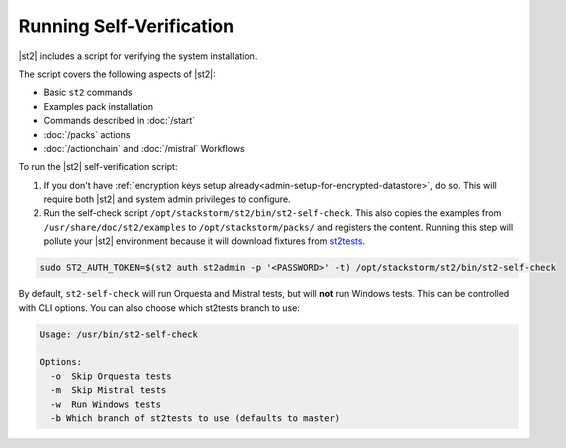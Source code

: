 Running Self-Verification
=========================

|st2| includes a script for verifying the system installation.

The script covers the following aspects of |st2|:

* Basic ``st2`` commands
* Examples pack installation
* Commands described in :doc:`/start`
* :doc:`/packs` actions
* :doc:`/actionchain` and :doc:`/mistral` Workflows

To run the |st2| self-verification script:

1. If you don't have :ref:`encryption keys setup already<admin-setup-for-encrypted-datastore>`, do so.
   This will require both |st2| and system admin privileges to configure.

2. Run the self-check script ``/opt/stackstorm/st2/bin/st2-self-check``. This also copies the examples from ``/usr/share/doc/st2/examples`` to ``/opt/stackstorm/packs/`` and registers the content. Running this step will pollute your |st2| environment because it will download fixtures from `st2tests <https://github.com/StackStorm/st2tests/tree/master/packs/>`__.

.. code-block:: bash

    sudo ST2_AUTH_TOKEN=$(st2 auth st2admin -p '<PASSWORD>' -t) /opt/stackstorm/st2/bin/st2-self-check

By default, ``st2-self-check`` will run Orquesta and Mistral tests, but will **not** run Windows tests. This can be
controlled with CLI options. You can also choose which st2tests branch to use: 

.. code-block:: bash

    Usage: /usr/bin/st2-self-check

    Options:
      -o  Skip Orquesta tests
      -m  Skip Mistral tests
      -w  Run Windows tests
      -b Which branch of st2tests to use (defaults to master)
